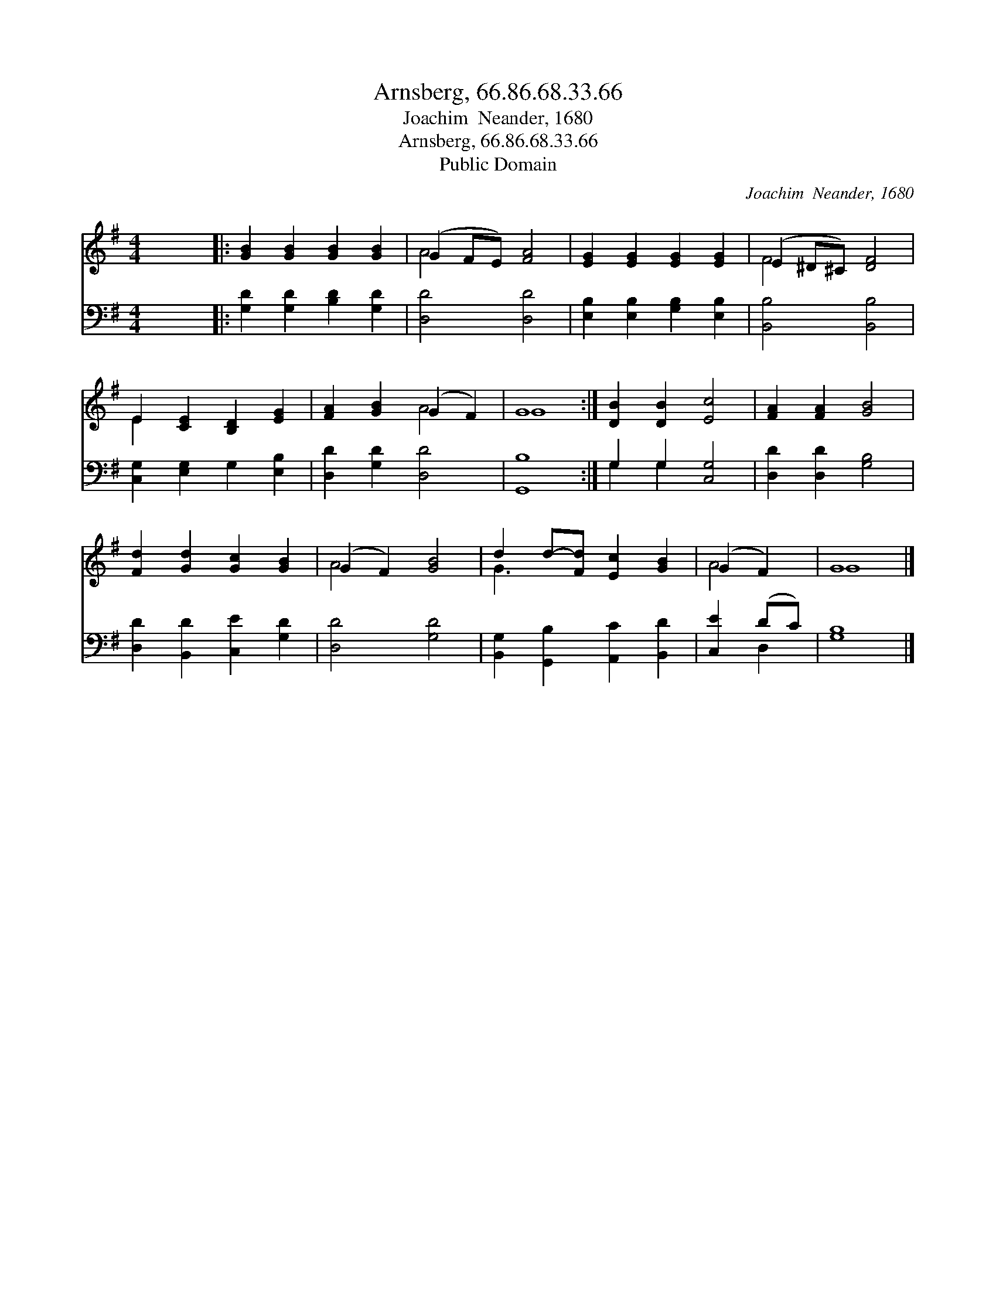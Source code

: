 X:1
T:Arnsberg, 66.86.68.33.66
T:Joachim  Neander, 1680
T:Arnsberg, 66.86.68.33.66
T:Public Domain
C:Joachim  Neander, 1680
Z:Public Domain
%%score ( 1 2 ) ( 3 4 )
L:1/8
M:4/4
K:G
V:1 treble 
V:2 treble 
V:3 bass 
V:4 bass 
V:1
 x8 |: [GB]2 [GB]2 [GB]2 [GB]2 | (G2 FE) [FA]4 | [EG]2 [EG]2 [EG]2 [EG]2 | (E2 ^D^C) [DF]4 | %5
 E2 [CE]2 [B,D]2 [EG]2 | [FA]2 [GB]2 (G2 F2) | G8 :| [DB]2 [DB]2 [Ec]4 | [FA]2 [FA]2 [GB]4 | %10
 [Fd]2 [Gd]2 [Gc]2 [GB]2 | (G2 F2) [GB]4 | d2 d-[Fd] [Ec]2 [GB]2 | (G2 F2) | G8 |] %15
V:2
 x8 |: x8 | A4 x4 | x8 | F4 x4 | E2 x6 | x4 A4 | G8 :| x8 | x8 | x8 | A4 x4 | G3 x5 | A4 | G8 |] %15
V:3
 x8 |: [G,D]2 [G,D]2 [B,D]2 [G,D]2 | [D,D]4 [D,D]4 | [E,B,]2 [E,B,]2 [G,B,]2 [E,B,]2 | %4
 [B,,B,]4 [B,,B,]4 | [C,G,]2 [E,G,]2 G,2 [E,B,]2 | [D,D]2 [G,D]2 [D,D]4 | [G,,B,]8 :| %8
 G,2 G,2 [C,G,]4 | [D,D]2 [D,D]2 [G,B,]4 | [D,D]2 [B,,D]2 [C,E]2 [G,D]2 | [D,D]4 [G,D]4 | %12
 [B,,G,]2 [G,,B,]2 [A,,C]2 [B,,D]2 | [C,E]2 (DC) | [G,B,]8 |] %15
V:4
 x8 |: x8 | x8 | x8 | x8 | x8 | x8 | x8 :| G,2 G,2 x4 | x8 | x8 | x8 | x8 | x2 D,2 | x8 |] %15

